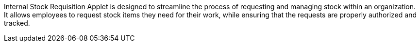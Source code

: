 Internal Stock Requisition Applet is designed to streamline the process of requesting and managing stock within an organization. It allows employees to request stock items they need for their work, while ensuring that the requests are properly authorized and tracked.